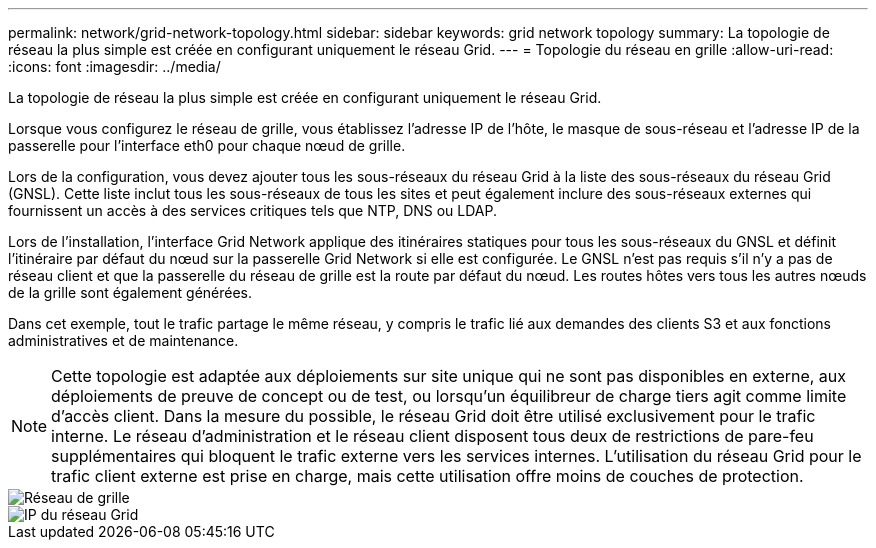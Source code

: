 ---
permalink: network/grid-network-topology.html 
sidebar: sidebar 
keywords: grid network topology 
summary: La topologie de réseau la plus simple est créée en configurant uniquement le réseau Grid. 
---
= Topologie du réseau en grille
:allow-uri-read: 
:icons: font
:imagesdir: ../media/


[role="lead"]
La topologie de réseau la plus simple est créée en configurant uniquement le réseau Grid.

Lorsque vous configurez le réseau de grille, vous établissez l'adresse IP de l'hôte, le masque de sous-réseau et l'adresse IP de la passerelle pour l'interface eth0 pour chaque nœud de grille.

Lors de la configuration, vous devez ajouter tous les sous-réseaux du réseau Grid à la liste des sous-réseaux du réseau Grid (GNSL).  Cette liste inclut tous les sous-réseaux de tous les sites et peut également inclure des sous-réseaux externes qui fournissent un accès à des services critiques tels que NTP, DNS ou LDAP.

Lors de l'installation, l'interface Grid Network applique des itinéraires statiques pour tous les sous-réseaux du GNSL et définit l'itinéraire par défaut du nœud sur la passerelle Grid Network si elle est configurée.  Le GNSL n'est pas requis s'il n'y a pas de réseau client et que la passerelle du réseau de grille est la route par défaut du nœud.  Les routes hôtes vers tous les autres nœuds de la grille sont également générées.

Dans cet exemple, tout le trafic partage le même réseau, y compris le trafic lié aux demandes des clients S3 et aux fonctions administratives et de maintenance.


NOTE: Cette topologie est adaptée aux déploiements sur site unique qui ne sont pas disponibles en externe, aux déploiements de preuve de concept ou de test, ou lorsqu'un équilibreur de charge tiers agit comme limite d'accès client.  Dans la mesure du possible, le réseau Grid doit être utilisé exclusivement pour le trafic interne.  Le réseau d'administration et le réseau client disposent tous deux de restrictions de pare-feu supplémentaires qui bloquent le trafic externe vers les services internes.  L’utilisation du réseau Grid pour le trafic client externe est prise en charge, mais cette utilisation offre moins de couches de protection.

image::../media/grid_network.png[Réseau de grille]

image::../media/grid_network_ips.png[IP du réseau Grid]
